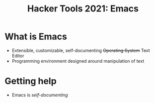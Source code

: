 #+TITLE: Hacker Tools 2021: Emacs

* What is Emacs
- Extensible, customizable, self-documenting +Operating System+ Text Editor
- Programming environment designed around manipulation of text
* Getting help
- Emacs is /self-documenting/
